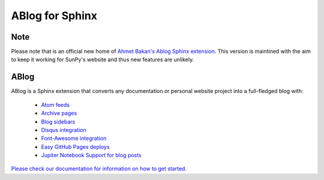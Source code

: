 ABlog for Sphinx
================

Note
----

Please note that is an official new home of `Ahmet Bakan's Ablog Sphinx extension <https://github.com/abakan/ablog/>`__.
This version is maintined with the aim to keep it working for SunPy's website and thus new features are unlikely.

ABlog
-----

ABlog is a Sphinx extension that converts any documentation or personal website project into a full-fledged blog with:

  * `Atom feeds`_
  * `Archive pages`_
  * `Blog sidebars`_
  * `Disqus integration`_
  * `Font-Awesome integration`_
  * `Easy GitHub Pages deploys`_
  * `Jupiter Notebook Support for blog posts`_

.. _Atom feeds: https://ablog.readthedocs.org/blog/atom.xml
.. _Archive pages: https://ablog.readthedocs.org/blog/
.. _Blog sidebars: https://ablog.readthedocs.org/manual/ablog-configuration-options/#sidebars
.. _Disqus integration: https://ablog.readthedocs.org/manual/ablog-configuration-options/#disqus-integration
.. _Font-Awesome integration: https://ablog.readthedocs.org/manual/ablog-configuration-options/#fa
.. _Easy GitHub Pages deploys: https://ablog.readthedocs.org/manual/deploy-to-github-pages/
.. _Jupiter Notebook Support for blog posts: https://ablog.readthedocs.org/manual/notebook_support/

`Please check our documentation for information on how to get started. <https://ablog.readthedocs.io/>`__
